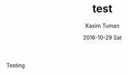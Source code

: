 #+TITLE:       test
#+AUTHOR:      Kasim Tuman
#+EMAIL:       kasim@x220
#+DATE:        2016-10-29 Sat
#+URI:         /blog/%y/%m/%d/test
#+KEYWORDS:    <TODO: insert your keywords here>
#+TAGS:        <TODO: insert your tags here>
#+LANGUAGE:    en
#+OPTIONS:     H:3 num:nil toc:nil \n:nil ::t |:t ^:nil -:nil f:t *:t <:t
#+DESCRIPTION: test

Testing 
